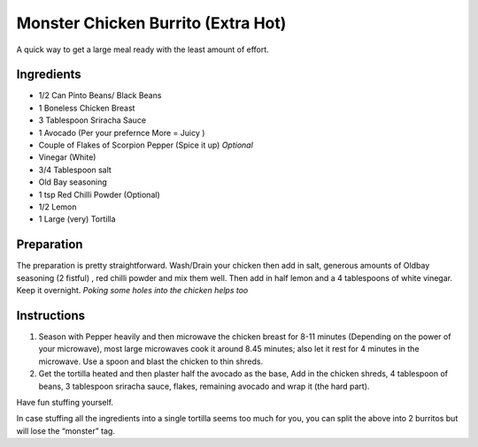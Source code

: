 Monster Chicken Burrito (Extra Hot)
===================================

A quick way to get a large meal ready with the least amount of effort.

Ingredients
-----------

-  1/2 Can Pinto Beans/ Black Beans
-  1 Boneless Chicken Breast
-  3 Tablespoon Sriracha Sauce
-  1 Avocado (Per your prefernce More = Juicy )
-  Couple of Flakes of Scorpion Pepper (Spice it up) *Optional*
-  Vinegar (White)
-  3/4 Tablespoon salt
-  Old Bay seasoning
-  1 tsp Red Chilli Powder (Optional)
-  1/2 Lemon
-  1 Large (very) Tortilla

Preparation
-----------

The preparation is pretty straightforward. Wash/Drain your chicken then
add in salt, generous amounts of Oldbay seasoning (2 fistful) , red
chilli powder and mix them well. Then add in half lemon and a 4
tablespoons of white vinegar. Keep it overnight. *Poking some holes into
the chicken helps too*

Instructions
------------

1. Season with Pepper heavily and then microwave the chicken breast for
   8-11 minutes (Depending on the power of your microwave), most large
   microwaves cook it around 8.45 minutes; also let it rest for 4
   minutes in the microwave. Use a spoon and blast the chicken to thin
   shreds.
2. Get the tortilla heated and then plaster half the avocado as the
   base, Add in the chicken shreds, 4 tablespoon of beans, 3 tablespoon
   sriracha sauce, flakes, remaining avocado and wrap it (the hard
   part).

Have fun stuffing yourself.

In case stuffing all the ingredients into a single tortilla seems too
much for you, you can split the above into 2 burritos but will lose the
“monster” tag.
